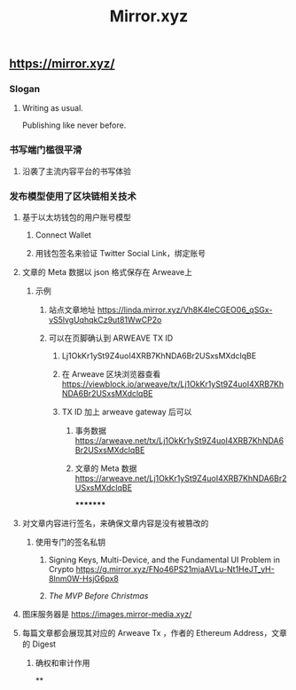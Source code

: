 #+TITLE: Mirror.xyz

** https://mirror.xyz/
*** Slogan
**** Writing as usual.
Publishing like never before.
*** 书写端门槛很平滑
**** 沿袭了主流内容平台的书写体验
*** 发布模型使用了区块链相关技术
**** 基于以太坊钱包的用户账号模型
***** Connect Wallet
***** 用钱包签名来验证 Twitter Social Link，绑定账号
**** 文章的 Meta 数据以 json 格式保存在 Arweave上
***** 示例
****** 站点文章地址 https://linda.mirror.xyz/Vh8K4leCGEO06_qSGx-vS5lvgUqhqkCz9ut81WwCP2o
****** 可以在页脚确认到 ARWEAVE TX ID
******* Lj1OkKr1ySt9Z4uoI4XRB7KhNDA6Br2USxsMXdclqBE
******* 在 Arweave 区块浏览器查看 https://viewblock.io/arweave/tx/Lj1OkKr1ySt9Z4uoI4XRB7KhNDA6Br2USxsMXdclqBE
******* TX ID 加上 arweave gateway 后可以
******** 事务数据 https://arweave.net/tx/Lj1OkKr1ySt9Z4uoI4XRB7KhNDA6Br2USxsMXdclqBE
******** 文章的 Meta 数据 https://arweave.net/Lj1OkKr1ySt9Z4uoI4XRB7KhNDA6Br2USxsMXdclqBE
*********
**** 对文章内容进行签名，来确保文章内容是没有被篡改的
***** 使用专门的签名私钥
****** Signing Keys, Multi-Device, and the Fundamental UI Problem in Crypto https://g.mirror.xyz/FNo46PS21mjaAVLu-Nt1HeJT_yH-8lnm0W-HsjG6px8
****** [[The MVP Before Christmas]]
**** 图床服务器是  https://images.mirror-media.xyz/
**** 每篇文章都会展现其对应的 Arweave Tx ，作者的 Ethereum Address，文章的 Digest
***** 确权和审计作用
**
